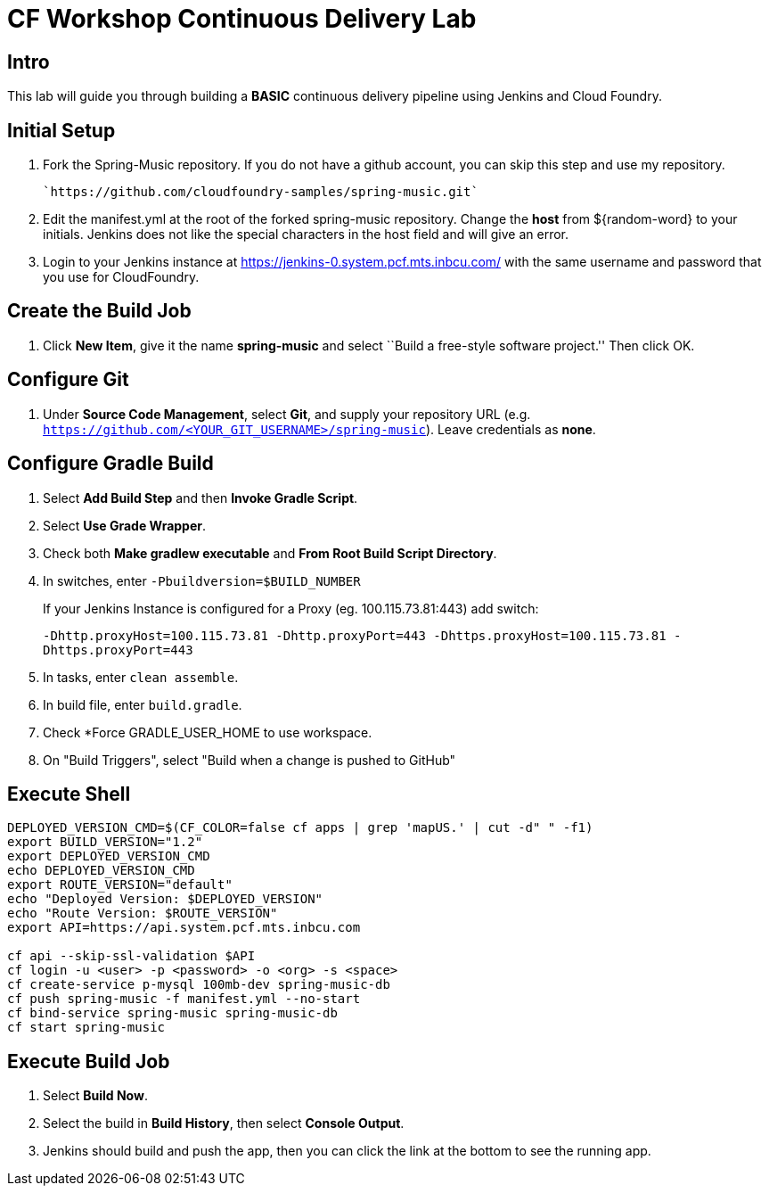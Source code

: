 = CF Workshop Continuous Delivery Lab

== Intro

This lab will guide you through building a *BASIC* continuous delivery pipeline using Jenkins and Cloud Foundry.

== Initial Setup

. Fork the Spring-Music repository. If you do not have a github account, you can skip this step and use my repository.

  `https://github.com/cloudfoundry-samples/spring-music.git`
  
. Edit the manifest.yml at the root of the forked spring-music repository. Change the *host* from ${random-word} to your initials. Jenkins does not like the special characters in the host field and will give an error.
  
. Login to your Jenkins instance at https://jenkins-0.system.pcf.mts.inbcu.com/ with the same username and password that you use for CloudFoundry.


== Create the Build Job

. Click *New Item*, give it the name *spring-music* and select ``Build a free-style software project.'' Then click +OK+.

== Configure Git

. Under *Source Code Management*, select *Git*, and supply your repository URL (e.g. `https://github.com/<YOUR_GIT_USERNAME>/spring-music`). Leave credentials as *none*.

== Configure Gradle Build

. Select *Add Build Step* and then *Invoke Gradle Script*.

. Select *Use Grade Wrapper*.

. Check both *Make gradlew executable* and *From Root Build Script Directory*.

. In switches, enter `-Pbuildversion=$BUILD_NUMBER`
+
If your Jenkins Instance is configured for a Proxy (eg. 100.115.73.81:443) add switch:
+
`-Dhttp.proxyHost=100.115.73.81 -Dhttp.proxyPort=443 -Dhttps.proxyHost=100.115.73.81 -Dhttps.proxyPort=443`

. In tasks, enter `clean assemble`.

. In build file, enter `build.gradle`.

. Check *Force GRADLE_USER_HOME to use workspace.

. On "Build Triggers", select "Build when a change is pushed to GitHub"

== Execute Shell
[source,bash]
----
DEPLOYED_VERSION_CMD=$(CF_COLOR=false cf apps | grep 'mapUS.' | cut -d" " -f1)
export BUILD_VERSION="1.2"
export DEPLOYED_VERSION_CMD
echo DEPLOYED_VERSION_CMD
export ROUTE_VERSION="default"
echo "Deployed Version: $DEPLOYED_VERSION"
echo "Route Version: $ROUTE_VERSION"
export API=https://api.system.pcf.mts.inbcu.com

cf api --skip-ssl-validation $API
cf login -u <user> -p <password> -o <org> -s <space>
cf create-service p-mysql 100mb-dev spring-music-db
cf push spring-music -f manifest.yml --no-start
cf bind-service spring-music spring-music-db
cf start spring-music
----


== Execute Build Job

. Select *Build Now*.

. Select the build in *Build History*, then select *Console Output*.

. Jenkins should build and push the app, then you can click the link at the bottom to see the running app.
